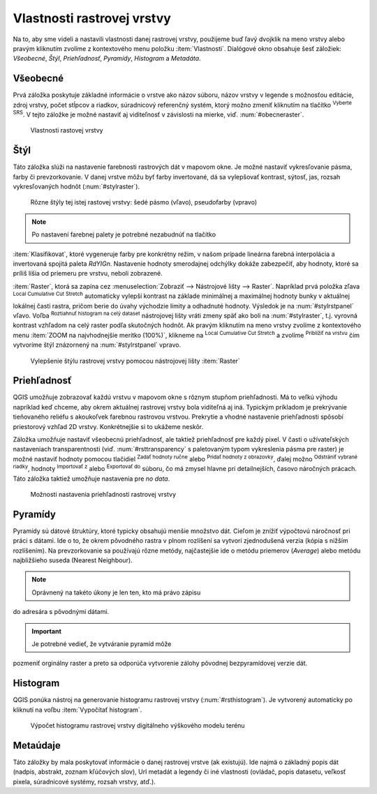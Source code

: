 .. |mActionFullHistogramStretch| image:: ../images/icon/mActionFullHistogramStretch.png
   :width: 1.5em
.. |checkbox| image:: ../images/icon/checkbox.png
   :width: 1.5em
.. |CRS| image:: ../images/icon/CRS.png
   :width: 1.5em
.. |mActionLocalCumulativeCutStretch| image:: ../images/icon/mActionLocalCumulativeCutStretch.png
   :width: 1.5em
.. |mIconZoom| image:: ../images/icon/mIconZoom.png
   :width: 1.5em
.. |symbologyAdd| image:: ../images/icon/symbologyAdd.png
   :width: 1.5em
.. |mActionContextHelp| image:: ../images/icon/mActionContextHelp.png
   :width: 1.5em
.. |mActionFileOpen| image:: ../images/icon/mActionFileOpen.png
   :width: 1.5em
.. |symbologyRemove| image:: ../images/icon/symbologyRemove.png
   :width: 1.5em
.. |mActionFileSave| image:: ../images/icon/mActionFileSave.png
   :width: 1.5em

Vlastnosti rastrovej vrstvy
---------------------------

Na to, aby sme videli a nastavili vlastnosti danej rastrovej vrstvy,
použijeme buď ľavý dvojklik na meno vrstvy alebo pravým kliknutím
zvolíme z kontextového menu položku :item:`Vlastnosti`. Dialógové
okno obsahuje šesť záložiek: *Všeobecné*, *Štýl*, *Priehľadnosť*,
*Pyramídy*, *Histogram* a *Metadáta*.

Všeobecné
^^^^^^^^^

Prvá záložka poskytuje základné informácie o vrstve ako názov súboru,
názov vrstvy v legende s možnosťou editácie, zdroj vrstvy, počet stĺpcov
a riadkov, súradnicový referenčný systém, ktorý možno zmeniť kliknutím
na tlačítko |CRS| :sup:`Vyberte SRS`. V tejto záložke je možné nastaviť
aj viditeľnosť v závislosti na mierke, viď. :num:`#obecneraster`.

.. _obecneraster:

.. figure:: images/obecne_raster.png

   Vlastnosti rastovej vrstvy

Štýl
^^^^

Táto záložka slúži na nastavenie farebnosti rastrových dát v mapovom
okne. Je možné nastaviť vykresľovanie pásma, farby či prevzorkovanie. V
danej vrstve môžu byť farby invertované, dá sa vylepšovať kontrast,
sýtosť, jas, rozsah vykresľovaných hodnôt (:num:`#stylraster`).

.. _stylraster:

.. figure:: images/styl_raster.png
   :class: middle

   Rôzne štýly tej istej rastovej vrstvy: šedé pásmo (vľavo),
   pseudofarby (vpravo)

.. note:: Po nastavení farebnej palety je potrebné nezabudnúť na tlačítko
:item:`Klasifikovat`, ktoré vygeneruje farby pre konkrétny režim, v našom
prípade lineárna farebná interpolácia a invertovaná spojitá paleta
*RdYIGn*. Nastavenie hodnoty smerodajnej odchýlky dokáže zabezpečiť, aby
hodnoty, ktoré sa príliš líšia od priemeru pre vrstvu, neboli zobrazené.

.. noteadvanced:: Ďalšie možnosti štýlovania ponúka lišta
:item:`Raster`, ktorá sa zapína cez :menuselection:`Zobraziť -->
Nástrojové lišty --> Raster`. Napríklad prvá položka zľava
|mActionLocalCumulativeCutStretch| :sup:`Local Cumulative Cut Stretch`
automaticky vylepší kontrast na základe minimálnej a maximálnej
hodnoty bunky v aktuálnej lokálnej časti rastra, pričom berie do úvahy
východzie limity a odhadnuté hodnoty. Výsledok je na :num:`#stylrstpanel`
vľavo. Voľba |mActionFullHistogramStretch| :sup:`Roztiahnuť histogram
na celý dataset` nástrojovej lišty vráti zmeny späť ako boli
na :num:`#stylraster`, t.j. vyrovná kontrast vzhľadom na celý raster
podľa skutočných hodnôt. Ak pravým kliknutím na meno vrstvy zvolíme z
kontextového menu :item:`ZOOM na najvhodnejšie merítko (100%)`, klikneme
na |mActionLocalCumulativeCutStretch| :sup:`Local Cumulative Cut Stretch`
a zvolíme |mIconZoom| :sup:`Priblížiť na vrstvu` čím vytvoríme štýl
znázornený na :num:`#stylrstpanel` vpravo.

.. _stylrstpanel:

.. figure:: images/styl_rst_panel.png
   :class: middle

   Vylepšenie štýlu rastrovej vrstvy pomocou nástrojovej lišty :item:`Raster`

Priehľadnosť
^^^^^^^^^^^^

QGIS umožňuje zobrazovať každú vrstvu v mapovom okne s rôznym stupňom
priehľadnosti. Má to veľkú výhodu napríklad keď chceme, aby okrem
aktuálnej rastrovej vrstvy bola viditeľná aj iná. Typickým príkladom
je prekrývanie tieňovaného reliéfu s akoukoľvek farebnou rastrovou
vrstvou. Prekrytie a vhodné nastavenie priehľadnosti spôsobí priestorový
vzhľad 2D vrstvy. Konkrétnejšie si to ukážeme neskôr.

Záložka umožňuje nastaviť všeobecnú priehľadnosť, ale taktiež
priehľadnosť pre každý pixel. V časti o užívateľských nastaveniach
transparentnosti (viď. :num:`#rsttransparency` s paletovaným typom
vykreslenia pásma pre raster) je možné nastaviť hodnoty pomocou tlačidiel
|symbologyAdd| :sup:`Zadať hodnoty ručne` alebo |mActionContextHelp|
:sup:`Pridať hodnoty z obrazovky`, ďalej možno |symbologyRemove|
:sup:`Odstrániť vybrané riadky`, hodnoty |mActionFileOpen| :sup:`Importovať
z` alebo |mActionFileSave| :sup:`Exportovať do` súboru, čo má zmysel
hlavne pri detailnejších, časovo náročných prácach. Táto záložka
taktiež umožňuje nastavenia pre *no data*.

.. _rsttransparency:

.. figure:: images/rst_transparency.png

   Možnosti nastavenia priehľadnosti rastrovej vrstvy

Pyramídy
^^^^^^^^

Pyramídy sú dátové štruktúry, ktoré typicky obsahujú menšie
množstvo dát. Cieľom je znížiť výpočtovú náročnosť pri práci
s dátami. Ide o to, že okrem pôvodného rastra v plnom rozlíšení
sa vytvorí zjednodušená verzia (kópia s nižším rozlíšením). Na
prevzorkovanie sa používajú rôzne metódy, najčastejšie ide o metódu
priemerov (*Average*) alebo metódu najbližšieho suseda (Nearest Neighbour).

.. note:: Oprávnený na takéto úkony je len ten, kto má právo zápisu
do adresára s pôvodnými dátami.

.. important:: Je potrebné vedieť, že vytváranie pyramíd môže
pozmeniť orginálny raster a preto sa odporúča vytvorenie zálohy pôvodnej
bezpyramídovej verzie dát.


Histogram
^^^^^^^^^

QGIS ponúka nástroj na generovanie histogramu rastrovej vrstvy
(:num:`#rsthistogram`). Je vytvorený automaticky po kliknutí na voľbu
:item:`Vypočítať histogram`.

.. _rsthistogram:

.. figure:: images/rst_histogram.png
   :class: middle

   Výpočet histogramu rastrovej vrstvy digitálneho výškového modelu terénu

Metaúdaje
^^^^^^^^^
Táto záložky by mala poskytovať informácie o danej rastrovej vrstve
(ak existujú).  Ide najmä o základný popis dát (nadpis, abstrakt, zoznam
kľúčových slov), Url metadát a legendy či iné vlastnosti (ovládač,
popis datasetu, veľkosť pixela, súradnicové systémy, rozsah vrstvy,
atď.).

